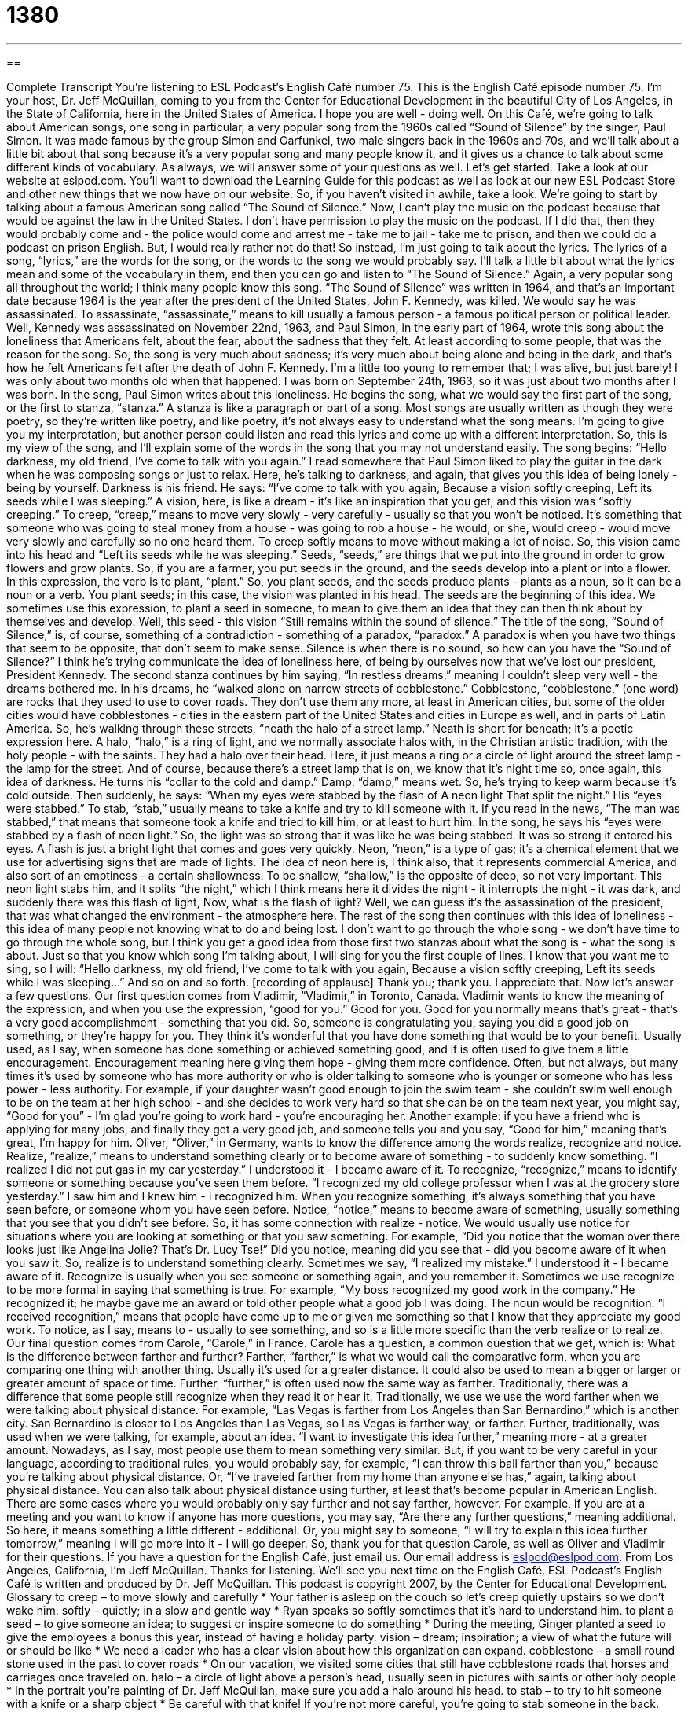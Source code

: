 = 1380
:toc: left
:toclevels: 3
:sectnums:
:stylesheet: ../../../myAdocCss.css

'''

== 

Complete Transcript
You're listening to ESL Podcast's English Café number 75.
This is the English Café episode number 75. I'm your host, Dr. Jeff McQuillan, coming to you from the Center for Educational Development in the beautiful City of Los Angeles, in the State of California, here in the United States of America. I hope you are well - doing well.
On this Café, we're going to talk about American songs, one song in particular, a very popular song from the 1960s called “Sound of Silence” by the singer, Paul Simon. It was made famous by the group Simon and Garfunkel, two male singers back in the 1960s and 70s, and we'll talk about a little bit about that song because it's a very popular song and many people know it, and it gives us a chance to talk about some different kinds of vocabulary. As always, we will answer some of your questions as well. Let's get started.
Take a look at our website at eslpod.com. You'll want to download the Learning Guide for this podcast as well as look at our new ESL Podcast Store and other new things that we now have on our website. So, if you haven't visited in awhile, take a look.
We're going to start by talking about a famous American song called “The Sound of Silence.” Now, I can't play the music on the podcast because that would be against the law in the United States. I don't have permission to play the music on the podcast. If I did that, then they would probably come and - the police would come and arrest me - take me to jail - take me to prison, and then we could do a podcast on prison English. But, I would really rather not do that! So instead, I'm just going to talk about the lyrics. The lyrics of a song, “lyrics,” are the words for the song, or the words to the song we would probably say.
I'll talk a little bit about what the lyrics mean and some of the vocabulary in them, and then you can go and listen to “The Sound of Silence.” Again, a very popular song all throughout the world; I think many people know this song.
“The Sound of Silence” was written in 1964, and that's an important date because 1964 is the year after the president of the United States, John F. Kennedy, was killed. We would say he was assassinated. To assassinate, “assassinate,” means to kill usually a famous person - a famous political person or political leader.
Well, Kennedy was assassinated on November 22nd, 1963, and Paul Simon, in the early part of 1964, wrote this song about the loneliness that Americans felt, about the fear, about the sadness that they felt. At least according to some people, that was the reason for the song. So, the song is very much about sadness; it's very much about being alone and being in the dark, and that's how he felt Americans felt after the death of John F. Kennedy. I'm a little too young to remember that; I was alive, but just barely! I was only about two months old when that happened. I was born on September 24th, 1963, so it was just about two months after I was born.
In the song, Paul Simon writes about this loneliness. He begins the song, what we would say the first part of the song, or the first to stanza, “stanza.” A stanza is like a paragraph or part of a song. Most songs are usually written as though they were poetry, so they're written like poetry, and like poetry, it's not always easy to understand what the song means. I'm going to give you my interpretation, but another person could listen and read this lyrics and come up with a different interpretation. So, this is my view of the song, and I’ll explain some of the words in the song that you may not understand easily.
The song begins:
“Hello darkness, my old friend,
I've come to talk with you again.”
I read somewhere that Paul Simon liked to play the guitar in the dark when he was composing songs or just to relax. Here, he's talking to darkness, and again, that gives you this idea of being lonely - being by yourself. Darkness is his friend.
He says:
“I've come to talk with you again,
Because a vision softly creeping,
Left its seeds while I was sleeping.”
A vision, here, is like a dream - it's like an inspiration that you get, and this vision was “softly creeping.” To creep, “creep,” means to move very slowly - very carefully - usually so that you won't be noticed. It's something that someone who was going to steal money from a house - was going to rob a house - he would, or she, would creep - would move very slowly and carefully so no one heard them. To creep softly means to move without making a lot of noise.
So, this vision came into his head and “Left its seeds while he was sleeping.” Seeds, “seeds,” are things that we put into the ground in order to grow flowers and grow plants. So, if you are a farmer, you put seeds in the ground, and the seeds develop into a plant or into a flower. In this expression, the verb is to plant, “plant.” So, you plant seeds, and the seeds produce plants - plants as a noun, so it can be a noun or a verb.
You plant seeds; in this case, the vision was planted in his head. The seeds are the beginning of this idea. We sometimes use this expression, to plant a seed in someone, to mean to give them an idea that they can then think about by themselves and develop. Well, this seed - this vision “Still remains within the sound of silence.”
The title of the song, “Sound of Silence,” is, of course, something of a contradiction - something of a paradox, “paradox.” A paradox is when you have two things that seem to be opposite, that don't seem to make sense. Silence is when there is no sound, so how can you have the “Sound of Silence?” I think he's trying communicate the idea of loneliness here, of being by ourselves now that we've lost our president, President Kennedy.
The second stanza continues by him saying, “In restless dreams,” meaning I couldn't sleep very well - the dreams bothered me. In his dreams, he “walked alone on narrow streets of cobblestone.” Cobblestone, “cobblestone,” (one word) are rocks that they used to use to cover roads. They don't use them any more, at least in American cities, but some of the older cities would have cobblestones - cities in the eastern part of the United States and cities in Europe as well, and in parts of Latin America.
So, he's walking through these streets, “neath the halo of a street lamp.” Neath is short for beneath; it's a poetic expression here. A halo, “halo,” is a ring of light, and we normally associate halos with, in the Christian artistic tradition, with the holy people - with the saints. They had a halo over their head. Here, it just means a ring or a circle of light around the street lamp - the lamp for the street. And of course, because there's a street lamp that is on, we know that it's night time so, once again, this idea of darkness.
He turns his “collar to the cold and damp.” Damp, “damp,” means wet. So, he's trying to keep warm because it's cold outside. Then suddenly, he says:
“When my eyes were stabbed by the flash of
A neon light
That split the night.”
His “eyes were stabbed.” To stab, “stab,” usually means to take a knife and try to kill someone with it. If you read in the news, “The man was stabbed,” that means that someone took a knife and tried to kill him, or at least to hurt him. In the song, he says his “eyes were stabbed by a flash of neon light.” So, the light was so strong that it was like he was being stabbed. It was so strong it entered his eyes. A flash is just a bright light that comes and goes very quickly. Neon, “neon,” is a type of gas; it's a chemical element that we use for advertising signs that are made of lights. The idea of neon here is, I think also, that it represents commercial America, and also sort of an emptiness - a certain shallowness. To be shallow, “shallow,” is the opposite of deep, so not very important.
This neon light stabs him, and it splits “the night,” which I think means here it divides the night - it interrupts the night - it was dark, and suddenly there was this flash of light, Now, what is the flash of light? Well, we can guess it's the assassination of the president, that was what changed the environment - the atmosphere here.
The rest of the song then continues with this idea of loneliness - this idea of many people not knowing what to do and being lost. I don't want to go through the whole song - we don't have time to go through the whole song, but I think you get a good idea from those first two stanzas about what the song is - what the song is about. Just so that you know which song I'm talking about, I will sing for you the first couple of lines. I know that you want me to sing, so I will:
“Hello darkness, my old friend,
I've come to talk with you again,
Because a vision softly creeping,
Left its seeds while I was sleeping...”
And so on and so forth. [recording of applause] Thank you; thank you. I appreciate that.
Now let's answer a few questions.
Our first question comes from Vladimir, “Vladimir,” in Toronto, Canada. Vladimir wants to know the meaning of the expression, and when you use the expression, “good for you.” Good for you.
Good for you normally means that's great - that's a very good accomplishment - something that you did. So, someone is congratulating you, saying you did a good job on something, or they're happy for you. They think it's wonderful that you have done something that would be to your benefit. Usually used, as I say, when someone has done something or achieved something good, and it is often used to give them a little encouragement. Encouragement meaning here giving them hope - giving them more confidence.
Often, but not always, but many times it's used by someone who has more authority or who is older talking to someone who is younger or someone who has less power - less authority. For example, if your daughter wasn't good enough to join the swim team - she couldn't swim well enough to be on the team at her high school - and she decides to work very hard so that she can be on the team next year, you might say, “Good for you” - I'm glad you're going to work hard - you're encouraging her. Another example: if you have a friend who is applying for many jobs, and finally they get a very good job, and someone tells you and you say, “Good for him,” meaning that's great, I'm happy for him.
Oliver, “Oliver,” in Germany, wants to know the difference among the words realize, recognize and notice.
Realize, “realize,” means to understand something clearly or to become aware of something - to suddenly know something. “I realized I did not put gas in my car yesterday.” I understood it - I became aware of it.
To recognize, “recognize,” means to identify someone or something because you've seen them before. “I recognized my old college professor when I was at the grocery store yesterday.” I saw him and I knew him - I recognized him. When you recognize something, it's always something that you have seen before, or someone whom you have seen before.
Notice, “notice,” means to become aware of something, usually something that you see that you didn't see before. So, it has some connection with realize - notice. We would usually use notice for situations where you are looking at something or that you saw something. For example, “Did you notice that the woman over there looks just like Angelina Jolie? That's Dr. Lucy Tse!” Did you notice, meaning did you see that - did you become aware of it when you saw it.
So, realize is to understand something clearly. Sometimes we say, “I realized my mistake.” I understood it - I became aware of it. Recognize is usually when you see someone or something again, and you remember it. Sometimes we use recognize to be more formal in saying that something is true. For example, “My boss recognized my good work in the company.” He recognized it; he maybe gave me an award or told other people what a good job I was doing. The noun would be recognition. “I received recognition,” means that people have come up to me or given me something so that I know that they appreciate my good work.
To notice, as I say, means to - usually to see something, and so is a little more specific than the verb realize or to realize.
Our final question comes from Carole, “Carole,” in France. Carole has a question, a common question that we get, which is: What is the difference between farther and further?
Farther, “farther,” is what we would call the comparative form, when you are comparing one thing with another thing. Usually it's used for a greater distance. It could also be used to mean a bigger or larger or greater amount of space or time.
Further, “further,” is often used now the same way as farther. Traditionally, there was a difference that some people still recognize when they read it or hear it. Traditionally, we use we use the word farther when we were talking about physical distance. For example, “Las Vegas is farther from Los Angeles than San Bernardino,” which is another city. San Bernardino is closer to Los Angeles than Las Vegas, so Las Vegas is farther way, or farther.
Further, traditionally, was used when we were talking, for example, about an idea. “I want to investigate this idea further,” meaning more - at a greater amount. Nowadays, as I say, most people use them to mean something very similar. But, if you want to be very careful in your language, according to traditional rules, you would probably say, for example, “I can throw this ball farther than you,” because you're talking about physical distance. Or, “I've traveled farther from my home than anyone else has,” again, talking about physical distance.
You can also talk about physical distance using further, at least that's become popular in American English. There are some cases where you would probably only say further and not say farther, however. For example, if you are at a meeting and you want to know if anyone has more questions, you may say, “Are there any further questions,” meaning additional. So here, it means something a little different - additional. Or, you might say to someone, “I will try to explain this idea further tomorrow,” meaning I will go more into it - I will go deeper.
So, thank you for that question Carole, as well as Oliver and Vladimir for their questions. If you have a question for the English Café, just email us. Our email address is eslpod@eslpod.com.
From Los Angeles, California, I'm Jeff McQuillan. Thanks for listening. We'll see you next time on the English Café.
ESL Podcast's English Café is written and produced by Dr. Jeff McQuillan. This podcast is copyright 2007, by the Center for Educational Development.
Glossary
to creep – to move slowly and carefully
* Your father is asleep on the couch so let’s creep quietly upstairs so we don’t wake him.
softly – quietly; in a slow and gentle way
* Ryan speaks so softly sometimes that it’s hard to understand him.
to plant a seed – to give someone an idea; to suggest or inspire someone to do something
* During the meeting, Ginger planted a seed to give the employees a bonus this year, instead of having a holiday party.
vision – dream; inspiration; a view of what the future will or should be like
* We need a leader who has a clear vision about how this organization can expand.
cobblestone – a small round stone used in the past to cover roads
* On our vacation, we visited some cities that still have cobblestone roads that horses and carriages once traveled on.
halo – a circle of light above a person’s head, usually seen in pictures with saints or other holy people
* In the portrait you’re painting of Dr. Jeff McQuillan, make sure you add a halo around his head.
to stab – to try to hit someone with a knife or a sharp object
* Be careful with that knife! If you’re not more careful, you’re going to stab someone in the back.
flash – a bright shining light that is seen only briefly or suddenly
* We were outside looking at the stars when suddenly, we saw a flash of light that we couldn’t explain.
neon – a very bright type of light used in lamps and in business or store signs
* The restaurant has a big pink neon sign that says, “Dinner and Dancing.” You can’t miss it.
Good for you! – a phrase that means “That’s great!”, “I’m very happy for you!”, “I’m proud of you”
* You won a full scholarship to go to Lansing University? Good for you!
to realize – to understand clearly; to become aware of something as a fact or is true
* I knew that I had forgotten something when I left the house this morning, but it wasn’t until lunchtime that I realized I’d left my lunch at home.
to recognize – identify someone or something because you have seen or heard them before; to formally say that something is true
* At the reunion party, I was able to recognize a lot of people I hadn’t seen in over 10 years.
to notice – become aware of something, often used for things you see
* Did you notice that the man over there has been staring at you the entire evening?
farther – at a greater distance
* The hotel clerk said that the store was only two blocks away, but we’ve been walking a lot farther than that and I still don’t see it.
further – at a greater amount of space, time, or degree
* I don’t see why we have to discuss this issue any further. I thought we had already made a decision last week.
What Insiders Know
Rock and Roll Hall of Fame
The Rock and Roll Hall of Fame is an organization located in Cleveland, Ohio, that recognizes and honors people who have been important in the rock music industry. It also has a “museum,” a building with important “artifacts” (things from history) where people can go to visit and learn about rock music. The museum opened in 1995 and the building was designed by the famous architect I.M. Pei.
A “hall of fame” is any organization that recognizes the achievements or accomplishments of any group of people. In sports, for example, there is a “Baseball Hall of Fame,” which honors the most important players in baseball history.
Each year, a Rock and Roll Hall of Fame committee “nominates” or proposes people to be include in this organization. A person is “eligible” (meets the requirements) to be nominated 25 years after they release their first record. About 1000 people who are considered “experts” (people who have a lot of knowledge in an area) in music vote on the people who are nominated. These people include university researchers, “journalists” (news writers), producers, and other people with a lot of experience in the music industry.
And, each year, this organization “inducts” (accepts) performers, producers, and other people who have influenced the music industry in a major way. Simon and Garfunkel who wrote and recorded Sound of Silence and many other well known hit songs were inducted in 1990.